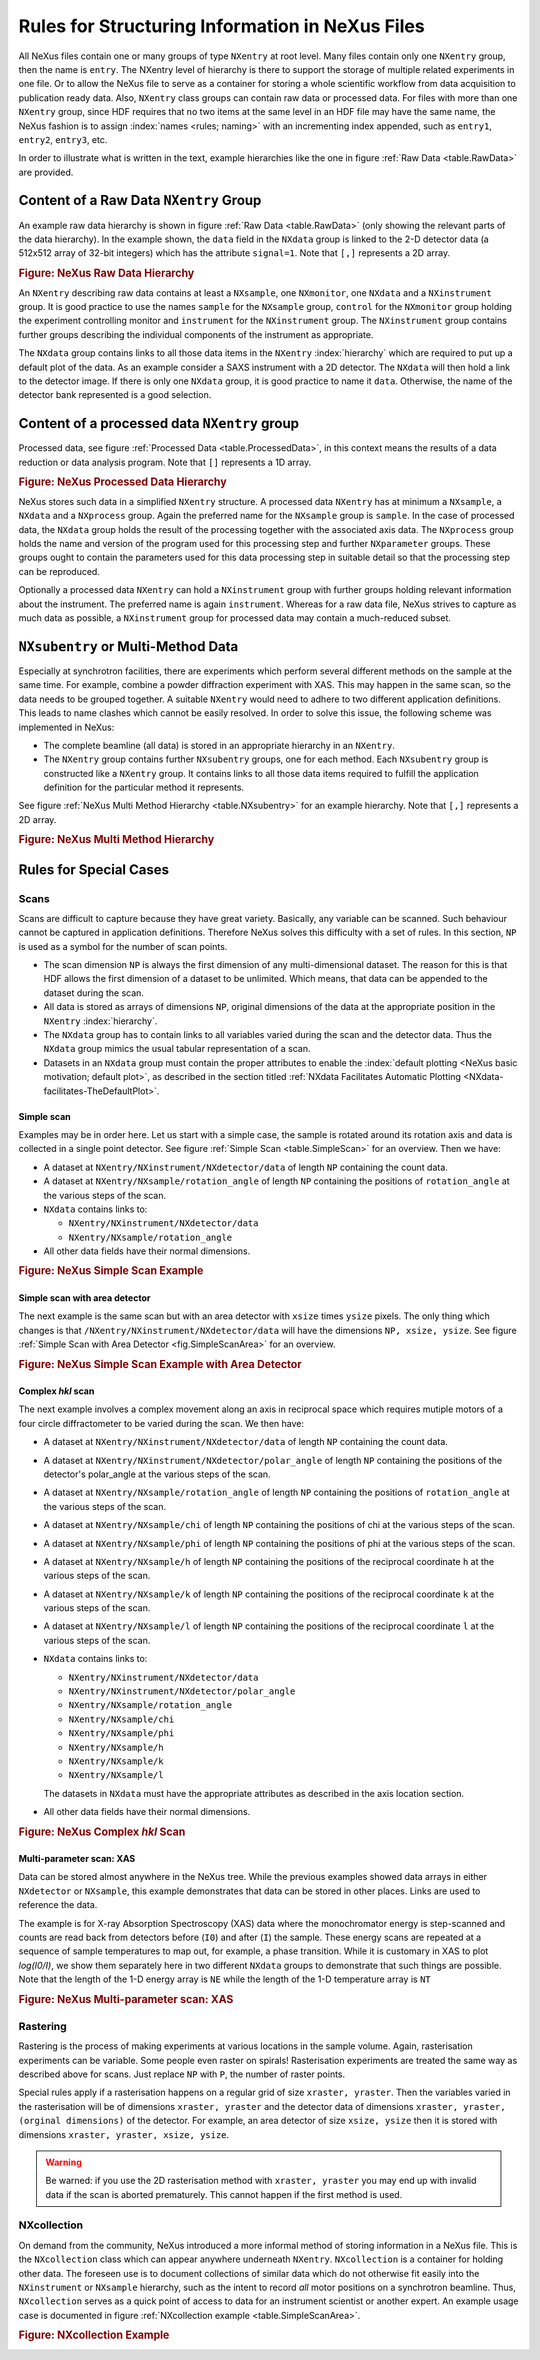 .. $Id$

.. index:: rules; NeXus

.. _Rules:

================================================
Rules for Structuring Information in NeXus Files
================================================


All NeXus files contain one or many groups of type ``NXentry`` at root level.
Many files contain only one
``NXentry``
group, then the name is ``entry``.
The NXentry level of hierarchy is there to support the storage of multiple related experiments in one file.
Or to allow the NeXus file to serve as a container for storing a whole scientific workflow from data acquisition to
publication ready data.
Also, ``NXentry`` class
groups can contain raw data or processed data.
For files with more than one ``NXentry`` group, since HDF requires
that no two items at the same level in an HDF file may have the same name,
the NeXus fashion is to
assign :index:`names <rules; naming>` with an incrementing index appended, such as
``entry1``, ``entry2``, ``entry3``, etc.


In order to illustrate what is written in the text, example hierarchies like the one in
figure :ref:`Raw Data <table.RawData>` are provided.

.. _Rules-NXentry-raw-data:

Content of a Raw Data ``NXentry`` Group
#######################################

An example raw data hierarchy is
shown in figure :ref:`Raw Data <table.RawData>`
(only showing the relevant parts of the data hierarchy).
In the example shown, the ``data`` field in the ``NXdata`` group
is linked to the 2-D detector data (a 512x512 array of 32-bit integers)
which has the attribute ``signal=1``.
Note that ``[,]`` represents a 2D array.

.. compound::

    .. rubric:: Figure: NeXus Raw Data Hierarchy

    .. _table.RawData:

    .. literalinclude:: examples/hierarchy-raw.txt
        :tab-width: 4
        :linenos:
        :language: guess

An ``NXentry`` describing raw data contains at least a ``NXsample``,
one ``NXmonitor``,
one ``NXdata`` and a ``NXinstrument`` group.
It is good practice to use the names
``sample`` for the ``NXsample`` group,
``control`` for the ``NXmonitor`` group holding the
experiment controlling monitor and
``instrument`` for the ``NXinstrument`` group.
The ``NXinstrument`` group contains further groups describing the individual
components of the instrument as appropriate.

The ``NXdata`` group contains links to all those data items in the ``NXentry`` :index:`hierarchy`
which are required to put up a default plot of the data.
As an example consider a SAXS instrument with a 2D detector.
The ``NXdata`` will then hold a link to the detector image.
If there is only one ``NXdata`` group,
it is good practice to name it ``data``.
Otherwise, the name of the detector bank represented is a good selection.

.. _Rules-NXentry-processed-data:

Content of a processed data ``NXentry`` group
#############################################

Processed data, see figure  :ref:`Processed Data <table.ProcessedData>`,
in this context means the results of a data reduction or
data analysis program. Note that ``[]`` represents a 1D array.

.. compound::

    .. rubric:: Figure: NeXus Processed Data Hierarchy

    .. _table.ProcessedData:

    .. literalinclude:: examples/hierarchy-processed.txt
        :tab-width: 4
        :linenos:
        :language: guess

NeXus stores such data in a simplified
``NXentry`` structure. A processed data ``NXentry``
has at minimum a ``NXsample``,
a ``NXdata`` and a ``NXprocess`` group.
Again the preferred name for the ``NXsample``
group is ``sample``.
In the case of processed data, the ``NXdata`` group holds the
result of the processing together with the associated axis data.
The ``NXprocess``
group holds the name and version of the program used for this processing
step and further ``NXparameter`` groups. These groups ought to contain the
parameters used for this data processing step in suitable detail so that
the processing step can be reproduced.

Optionally a processed data ``NXentry``
can hold a ``NXinstrument`` group with
further groups holding relevant information about the instrument. The
preferred name is again ``instrument``. Whereas for a raw data file, NeXus
strives to capture as much data as possible, a ``NXinstrument`` group for
processed data may contain a much-reduced subset.

.. _Rules-Subentry:

``NXsubentry`` or Multi-Method Data
###################################

Especially at synchrotron facilities, there are experiments which perform several different methods
on the sample at the same time. For example, combine a powder diffraction experiment with XAS.
This may happen in the same scan, so the data needs to be grouped together. A suitable ``NXentry``
would need to adhere to two different application definitions. This leads to name clashes which cannot be
easily resolved. In order to solve this issue, the following scheme was implemented in NeXus:

- The complete beamline (all data) is stored in an
  appropriate hierarchy in an ``NXentry``.

- The ``NXentry`` group contains further ``NXsubentry`` groups,
  one for each method. Each ``NXsubentry`` group is constructed
  like a ``NXentry`` group.
  It contains links to all those data items required to fulfill
  the application definition for the particular method it represents.

See figure :ref:`NeXus Multi Method Hierarchy <table.NXsubentry>` for an example hierarchy.
Note that ``[,]`` represents a 2D array.

.. compound::

    .. rubric:: Figure: NeXus Multi Method Hierarchy

    .. _table.NXsubentry:

    .. literalinclude:: examples/hierarchy-subentry.txt
        :tab-width: 4
        :linenos:
        :language: guess

.. _Rules-SpecialCases:

Rules for Special Cases
#######################

.. _Rules-SpecialCases-Scans:

Scans
=====

Scans are difficult to capture because they have great variety. Basically,
any variable can be scanned. Such behaviour cannot be captured in application definitions.
Therefore NeXus solves this difficulty with a set of
rules. In this section, ``NP`` is used as a symbol for the number of scan
points.

- The scan dimension ``NP`` is always the first dimension of any
  multi-dimensional dataset. The reason for this is that HDF allows the first
  dimension of a dataset to be unlimited.
  Which means, that data can be
  appended to the dataset during the scan.

- All data is stored as arrays of dimensions ``NP``, original dimensions
  of the data at the appropriate position in the ``NXentry`` :index:`hierarchy`.

- The ``NXdata`` group has to contain links to all variables varied during
  the scan and the detector data. Thus the ``NXdata`` group  mimics the usual
  tabular representation of a scan.

- Datasets in an ``NXdata`` group must contain the proper attributes
  to enable the :index:`default plotting <NeXus basic motivation; default plot>`,
  as described in the section titled 
  :ref:`NXdata Facilitates Automatic Plotting <NXdata-facilitates-TheDefaultPlot>`.

Simple scan
-----------

Examples may be in order here. Let us start with a simple case, the sample is
rotated around its rotation axis and data is collected in a single point
detector. See figure :ref:`Simple Scan <table.SimpleScan>` for an overview.
Then we have:

- A dataset at ``NXentry/NXinstrument/NXdetector/data``
  of length ``NP`` containing
  the count data.

- A dataset at ``NXentry/NXsample/rotation_angle``
  of length ``NP`` containing
  the positions of ``rotation_angle`` at the various steps of the scan.

- ``NXdata`` contains links to:

  + ``NXentry/NXinstrument/NXdetector/data``
  + ``NXentry/NXsample/rotation_angle``

- All other data fields have their normal dimensions.

.. compound::

    .. rubric:: Figure: NeXus Simple Scan Example

    .. _table.SimpleScan:

    .. literalinclude:: examples/simplescan.txt
        :tab-width: 4
        :linenos:
        :language: guess

Simple scan with area detector
------------------------------

The next example is the same scan but with an area detector with ``xsize``
times ``ysize`` pixels. The only thing which changes is that
``/NXentry/NXinstrument/NXdetector/data`` will have the dimensions
``NP, xsize, ysize``. See figure :ref:`Simple Scan with Area Detector <fig.SimpleScanArea>` for an overview.

.. compound::

    .. rubric:: Figure: NeXus Simple Scan Example with Area Detector

    .. _fig.SimpleScanArea:

    .. literalinclude:: examples/simplescanarea.txt
        :tab-width: 4
        :linenos:
        :language: guess

Complex *hkl* scan
------------------

The next example involves a complex movement along an axis in reciprocal
space which requires mutiple motors of a four circle diffractometer to be
varied during the scan. We then have:

- A dataset at ``NXentry/NXinstrument/NXdetector/data`` of length
  ``NP`` containing
  the count data.

- A dataset at ``NXentry/NXinstrument/NXdetector/polar_angle`` of length
  ``NP`` containing
  the positions of the detector's polar_angle at the various steps
  of the scan.

- A dataset at ``NXentry/NXsample/rotation_angle`` of length
  ``NP`` containing
  the positions of ``rotation_angle`` at the various steps of the scan.

- A dataset at ``NXentry/NXsample/chi`` of length ``NP`` containing
  the positions of chi at the various steps of the scan.

- A dataset at ``NXentry/NXsample/phi`` of length ``NP`` containing
  the positions of phi at the various steps of the scan.

- A dataset at ``NXentry/NXsample/h`` of length ``NP`` containing
  the positions of the reciprocal coordinate ``h`` at the
  various steps of the scan.

- A dataset at ``NXentry/NXsample/k`` of length ``NP`` containing
  the positions of the reciprocal coordinate ``k`` at the
  various steps of the scan.

- A dataset at ``NXentry/NXsample/l`` of length ``NP`` containing
  the positions of the reciprocal coordinate ``l`` at the
  various steps of the scan.

- ``NXdata`` contains links to:
  
  + ``NXentry/NXinstrument/NXdetector/data``
  + ``NXentry/NXinstrument/NXdetector/polar_angle``
  + ``NXentry/NXsample/rotation_angle``
  + ``NXentry/NXsample/chi``
  + ``NXentry/NXsample/phi``
  + ``NXentry/NXsample/h``
  + ``NXentry/NXsample/k``
  + ``NXentry/NXsample/l``
  
  The datasets in ``NXdata`` must have the
  appropriate attributes as described in the axis location section.

- All other data fields have their normal dimensions.

.. compound::

    .. rubric:: Figure: NeXus Complex *hkl* Scan

    .. _table.ComplexScan:

    .. literalinclude:: examples/complex-hkl-scan.txt
        :tab-width: 4
        :linenos:
        :language: guess

Multi-parameter scan: XAS
-------------------------

Data can be stored almost anywhere in the NeXus tree.  While the previous examples
showed data arrays in either ``NXdetector`` or ``NXsample``,
this example demonstrates that data can be stored in other places.  Links are used
to reference the data.

The example is for X-ray Absorption Spectroscopy (XAS) data where the monochromator
energy is step-scanned and counts are read back from detectors before (``I0``)
and after (``I``) the sample.  These energy scans are repeated at a sequence
of sample temperatures to map out, for example, a phase transition.  While it is customary
in XAS to plot *log(I0/I)*, we show them separately here
in two different ``NXdata``
groups to demonstrate that such things are possible.
Note that the length of the 1-D energy array is ``NE`` while
the length of the 1-D temperature array is ``NT``

.. compound::

    .. rubric:: Figure: NeXus Multi-parameter scan: XAS

    .. _table.XasScan:

    .. literalinclude:: examples/xas.txt
        :tab-width: 4
        :linenos:
        :language: guess

.. _Rules-SpecialCases-Rastering:

Rastering
=========

Rastering is the process of making experiments at various locations in the
sample volume. Again, rasterisation experiments can be variable. Some people
even raster on spirals! Rasterisation experiments are treated the same way as
described above for scans. Just replace ``NP`` with
``P``, the number of raster points.

Special rules apply if a rasterisation happens on a regular grid of size
``xraster, yraster``. Then the variables varied in the rasterisation will be
of dimensions ``xraster, yraster`` and the detector data of dimensions
``xraster, yraster, (orginal dimensions)``
of the detector. For example, an area detector of
size ``xsize, ysize`` then it is stored with
dimensions ``xraster, yraster, xsize, ysize``.

.. warning:: Be warned: if you use the 2D rasterisation method with ``xraster, yraster`` you may end up with
             invalid data if the scan is aborted prematurely. This cannot happen if the first method is used.

NXcollection
============

On demand from the community, NeXus introduced a more informal method of
storing information in a NeXus file.  This is the ``NXcollection``
class which can appear anywhere underneath ``NXentry``.
``NXcollection`` is a container for holding other data.
The foreseen use is to document collections of similar data which do not
otherwise fit easily into the ``NXinstrument``
or ``NXsample`` hierarchy, such as the intent to record
*all* motor positions on a synchrotron beamline.
Thus, ``NXcollection`` serves as a quick point of access
to data for an instrument scientist or another expert.
An example usage case is documented in  figure
:ref:`NXcollection example <table.SimpleScanArea>`.

.. compound::

    .. rubric:: Figure: NXcollection Example

    .. _table.NXcollection:

    .. literalinclude:: examples/nxcollection.txt
        :tab-width: 4
        :linenos:
        :language: guess
